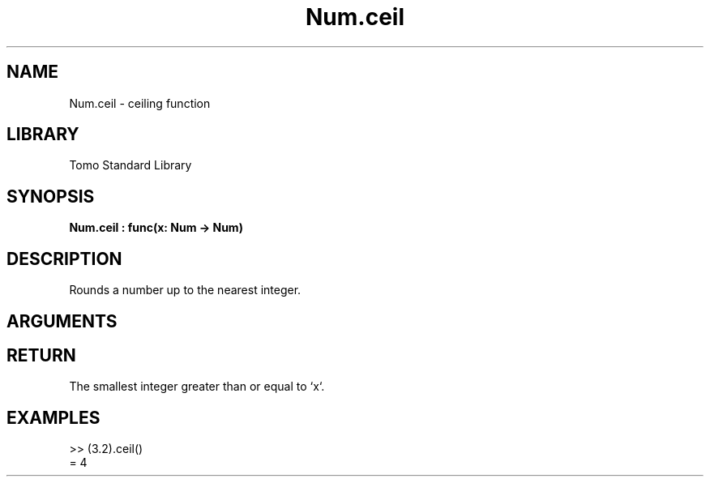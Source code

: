 '\" t
.\" Copyright (c) 2025 Bruce Hill
.\" All rights reserved.
.\"
.TH Num.ceil 3 2025-04-21 "Tomo man-pages"
.SH NAME
Num.ceil \- ceiling function
.SH LIBRARY
Tomo Standard Library
.SH SYNOPSIS
.nf
.BI Num.ceil\ :\ func(x:\ Num\ ->\ Num)
.fi
.SH DESCRIPTION
Rounds a number up to the nearest integer.


.SH ARGUMENTS

.TS
allbox;
lb lb lbx lb
l l l l.
Name	Type	Description	Default
x	Num	The number to be rounded up. 	-
.TE
.SH RETURN
The smallest integer greater than or equal to `x`.

.SH EXAMPLES
.EX
>> (3.2).ceil()
= 4
.EE
